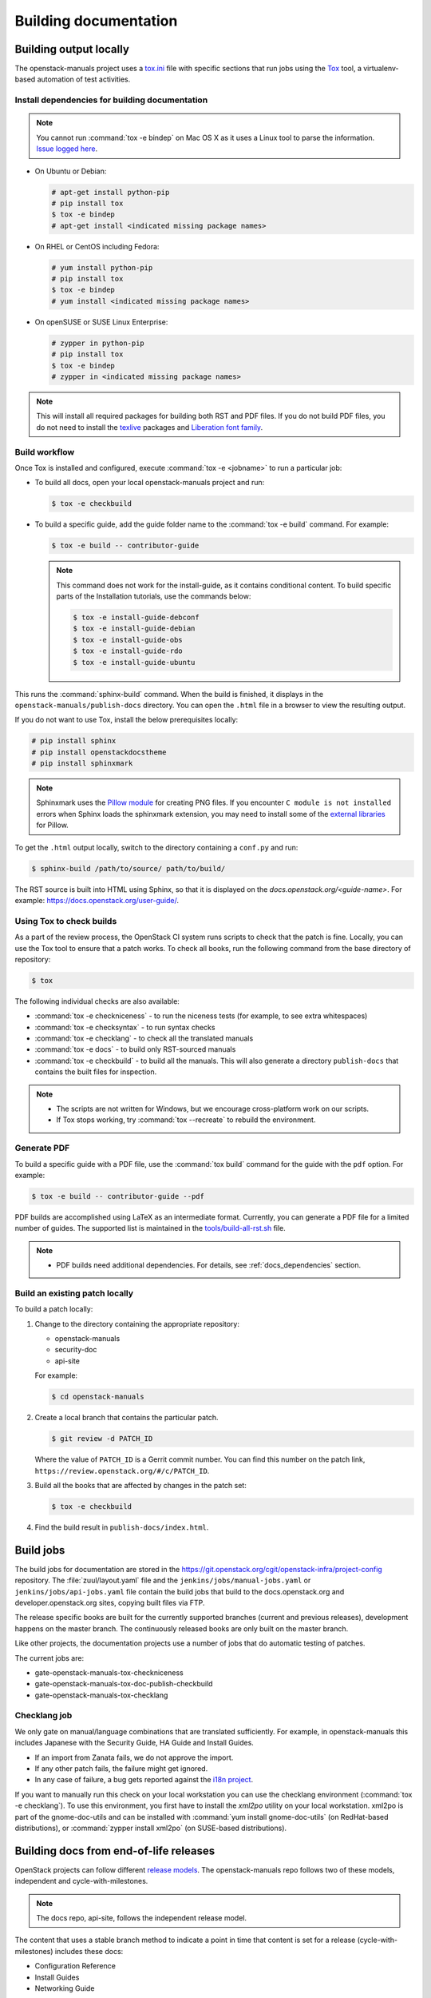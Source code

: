 .. _docs_builds:

======================
Building documentation
======================

Building output locally
~~~~~~~~~~~~~~~~~~~~~~~

The openstack-manuals project uses a `tox.ini
<https://git.openstack.org/cgit/openstack/openstack-manuals/tree/tox.ini>`_
file with specific sections that run jobs using the `Tox
<https://tox.readthedocs.org/en/latest/>`_ tool, a virtualenv-based
automation of test activities.

.. _docs_dependencies:

Install dependencies for building documentation
-----------------------------------------------

.. note::

   You cannot run :command:`tox -e bindep` on Mac OS X as it uses a Linux tool
   to parse the information. `Issue logged here
   <https://storyboard.openstack.org/#!/story/2000888>`_.

* On Ubuntu or Debian:

  .. code-block:: console

     # apt-get install python-pip
     # pip install tox
     $ tox -e bindep
     # apt-get install <indicated missing package names>

* On RHEL or CentOS including Fedora:

  .. code-block:: console

     # yum install python-pip
     # pip install tox
     $ tox -e bindep
     # yum install <indicated missing package names>

* On openSUSE or SUSE Linux Enterprise:

  .. code-block:: console

     # zypper in python-pip
     # pip install tox
     $ tox -e bindep
     # zypper in <indicated missing package names>

.. note::

   This will install all required packages for building both RST and
   PDF files. If you do not build PDF files, you do not need to install
   the `texlive <https://www.tug.org/texlive/>`__ packages and
   `Liberation font family <https://fedorahosted.org/liberation-fonts/>`__.

Build workflow
--------------

Once Tox is installed and configured, execute :command:`tox -e <jobname>`
to run a particular job:

* To build all docs, open your local openstack-manuals project and run:

  .. code-block:: console

     $ tox -e checkbuild

* To build a specific guide, add the guide folder name to the
  :command:`tox -e build` command. For example:

  .. code-block:: console

     $ tox -e build -- contributor-guide


  .. note::

     This command does not work for the install-guide, as it
     contains conditional content. To build specific parts of the
     Installation tutorials, use the commands below:

     .. code-block:: console

        $ tox -e install-guide-debconf
        $ tox -e install-guide-debian
        $ tox -e install-guide-obs
        $ tox -e install-guide-rdo
        $ tox -e install-guide-ubuntu

This runs the :command:`sphinx-build` command. When the build is finished,
it displays in the ``openstack-manuals/publish-docs`` directory.
You can open the ``.html`` file in a browser to view the resulting output.

If you do not want to use Tox, install the below prerequisites locally:

.. code-block:: console

   # pip install sphinx
   # pip install openstackdocstheme
   # pip install sphinxmark

.. note::

   Sphinxmark uses the `Pillow module
   <http://pillow.readthedocs.io/en/3.1.x/index.html>`_ for creating PNG files.
   If you encounter ``C module is not installed`` errors when Sphinx loads the
   sphinxmark extension, you may need to install some of the
   `external libraries
   <http://pillow.readthedocs.io/en/3.1.x/installation.html#external-libraries>`_
   for Pillow.

To get the ``.html`` output locally, switch to the directory containing a
``conf.py`` and run:

.. code-block:: console

   $ sphinx-build /path/to/source/ path/to/build/

The RST source is built into HTML using Sphinx, so that it is displayed on
the *docs.openstack.org/<guide-name>*. For example:
https://docs.openstack.org/user-guide/.

Using Tox to check builds
-------------------------

As a part of the review process, the OpenStack CI system runs scripts
to check that the patch is fine. Locally, you can use the Tox tool to
ensure that a patch works. To check all books, run the following
command from the base directory of repository:

.. code-block:: console

   $ tox

The following individual checks are also available:

* :command:`tox -e checkniceness` - to run the niceness tests (for example,
  to see extra whitespaces)
* :command:`tox -e checksyntax` - to run syntax checks
* :command:`tox -e checklang` - to check all the translated manuals
* :command:`tox -e docs` - to build only RST-sourced manuals
* :command:`tox -e checkbuild` - to build all the manuals. This will also
  generate a directory ``publish-docs`` that contains the built files for
  inspection.

.. note::

   * The scripts are not written for Windows, but we encourage
     cross-platform work on our scripts.
   * If Tox stops working, try :command:`tox --recreate` to rebuild the
     environment.

.. _docs_builds_locally:

Generate PDF
------------

To build a specific guide with a PDF file, use the :command:`tox build`
command for the guide with the ``pdf`` option. For example:

.. code-block:: console

   $ tox -e build -- contributor-guide --pdf

PDF builds are accomplished using LaTeX as an intermediate format.
Currently, you can generate a PDF file for a limited number of guides.
The supported list is maintained in the `tools/build-all-rst.sh
<https://git.openstack.org/cgit/openstack/openstack-manuals/tree/tools/build-all-rst.sh#n24>`_
file.

.. note::

   * PDF builds need additional dependencies. For details, see
     :ref:`docs_dependencies` section.

Build an existing patch locally
-------------------------------

To build a patch locally:

#. Change to the directory containing the appropriate repository:

   * openstack-manuals
   * security-doc
   * api-site

   For example:

   .. code-block:: console

      $ cd openstack-manuals

#. Create a local branch that contains the particular patch.

   .. code-block:: console

      $ git review -d PATCH_ID

   Where the value of ``PATCH_ID`` is a Gerrit commit number.
   You can find this number on the patch link,
   ``https://review.openstack.org/#/c/PATCH_ID``.

#. Build all the books that are affected by changes in the patch set:

   .. code-block:: console

      $ tox -e checkbuild

#. Find the build result in ``publish-docs/index.html``.

.. _build_jobs:

Build jobs
~~~~~~~~~~

The build jobs for documentation are stored in the
https://git.openstack.org/cgit/openstack-infra/project-config
repository. The :file:`zuul/layout.yaml` file and the
``jenkins/jobs/manual-jobs.yaml`` or ``jenkins/jobs/api-jobs.yaml``
file contain the build jobs that build to the docs.openstack.org
and developer.openstack.org sites, copying built files via FTP.

The release specific books are built for the currently supported branches
(current and previous releases), development happens on the master branch.
The continuously released books are only built on the master branch.

Like other projects, the documentation projects use a number of jobs
that do automatic testing of patches.

The current jobs are:

* gate-openstack-manuals-tox-checkniceness
* gate-openstack-manuals-tox-doc-publish-checkbuild
* gate-openstack-manuals-tox-checklang

Checklang job
-------------

We only gate on manual/language combinations that are translated
sufficiently. For example, in openstack-manuals this includes Japanese with
the Security Guide, HA Guide and Install Guides.

* If an import from Zanata fails, we do not approve the import.
* If any other patch fails, the failure might get ignored.
* In any case of failure, a bug gets reported against the `i18n project
  <https://bugs.launchpad.net/openstack-i18n>`_.

If you want to manually run this check on your local workstation you can use
the checklang environment (:command:`tox -e checklang`). To use this
environment, you first have to install the *xml2po* utility on your local
workstation. xml2po is part of the gnome-doc-utils and can be installed with
:command:`yum install gnome-doc-utils` (on RedHat-based distributions), or
:command:`zypper install xml2po` (on SUSE-based distributions).

Building docs from end-of-life releases
~~~~~~~~~~~~~~~~~~~~~~~~~~~~~~~~~~~~~~~

OpenStack projects can follow different `release models
<https://releases.openstack.org/reference/release_models.html>`_. The
openstack-manuals repo follows two of these models, independent and
cycle-with-milestones.

.. note::

   The docs repo, api-site, follows the independent release model.

The content that uses a stable branch method to indicate a point in time that
content is set for a release (cycle-with-milestones) includes these docs:

* Configuration Reference
* Install Guides
* Networking Guide

When a release reaches an end-of-life status and is no longer maintained by the
stable branch maintainers, the docs.openstack.org website redirects requests
for old content to the latest release. Read more about support phases and
stable branches in the `Project Team Guide
<https://docs.openstack.org/project-team-guide/stable-branches.html>`_.

To build documentation from a particular release locally, follow these steps.

#. Clone a copy of the stable branch content locally, if you do not already
   have a local copy:

   .. code-block:: console

      $ git clone git://git.openstack.org/openstack/openstack-manuals.git
      $ cd openstack-manuals

#. View the remote tags to see the tags for each release:

   .. code-block:: console

      $ git tag -l
      2012.1
      2012.2
      2013.1.rc1
      2013.1.rc2
      2013.2
      diablo-eol
      essex-eol
      folsom-eol
      grizzly-eol
      havana-eol
      icehouse-eol
      juno-eol
      kilo-eol
      liberty-eol

#. Look for the release name you want to build, such as Essex, and check out
   the corresponding tag:

   .. code-block:: console

      $ git checkout essex-eol

   Git checks out the files and when complete, shows you the reference point
   for your local files, such as, ``HEAD is now at e6b9f61... fix
   delay_auth_decision parameter``.

#. Read the :file:`README.rst` file available at that point in time for the
   prerequisites for building the documentation locally. For example, you may
   need to install Apache Maven in order to build old documents.
